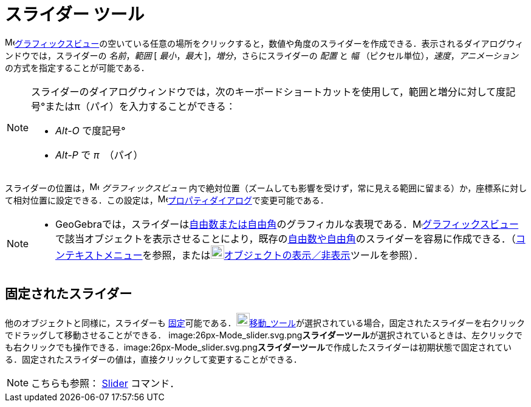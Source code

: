 = スライダー ツール
ifdef::env-github[:imagesdir: /ja/modules/ROOT/assets/images]

image:16px-Menu_view_graphics.svg.png[Menu view
graphics.svg,width=16,height=16]xref:/グラフィックスビュー.adoc[グラフィックスビュー]の空いている任意の場所をクリックすると，数値や角度のスライダーを作成できる．表示されるダイアログウィンドウでは，スライダーの
_名前_，_範囲_ [ _最小_，_最大_ ]，_増分_，さらにスライダーの _配置_ と _幅_ （ピクセル単位），_速度_，_アニメーション_
の方式を指定することが可能である．

[NOTE]
====

スライダーのダイアログウィンドウでは，次のキーボードショートカットを使用して，範囲と増分に対して度記号°またはπ（パイ）を入力することができる：

* _Alt-O_ で度記号°
* _Alt-P_ で _π_　（パイ）

====

スライダーの位置は，image:16px-Menu_view_graphics.svg.png[Menu view graphics.svg,width=16,height=16]
_グラフィックスビュー_
内で絶対位置（ズームしても影響を受けず，常に見える範囲に留まる）か，座標系に対して相対位置に設定できる．この設定は，image:16px-Menu-options.svg.png[Menu-options.svg,width=16,height=16]xref:/プロパティダイアログ.adoc[プロパティダイアログ]で変更可能である．

[NOTE]
====

* GeoGebraでは，スライダーはxref:/数値と角度.adoc[自由数または自由角]のグラフィカルな表現である．image:16px-Menu_view_graphics.svg.png[Menu
view
graphics.svg,width=16,height=16]xref:/グラフィックスビュー.adoc[グラフィックスビュー]で該当オブジェクトを表示させることにより，既存のxref:/数値と角度.adoc[自由数や自由角]のスライダーを容易に作成できる．（xref:/コンテキストメニュー.adoc[コンテキストメニュー]を参照，またはimage:22px-Mode_showhideobject.svg.png[Mode
showhideobject.svg,width=22,height=22]xref:/tools/オブジェクトの表示／非表示.adoc[オブジェクトの表示／非表示]ツールを参照）．

====

== 固定されたスライダー

他のオブジェクトと同様に，スライダーも
xref:/オブジェクトのプロパティ.adoc[固定]可能である．image:22px-Mode_move.svg.png[Mode
move.svg,width=22,height=22]xref:/tools/移動.adoc[移動_ツール]が選択されている場合，固定されたスライダーを右クリックでドラッグして移動させることができる．
image:26px-Mode_slider.svg.png[Mode
slider.svg,width=26,height=26]**スライダーツール**が選択されているときは、左クリックでも右クリックでも操作できる．image:26px-Mode_slider.svg.png[Mode
slider.svg,width=26,height=26]**スライダーツール**で作成したスライダーは初期状態で固定されている．固定されたスライダーの値は，直接クリックして変更することができる．

[NOTE]
====

こちらも参照： xref:/commands/Slider.adoc[Slider] コマンド．

====
